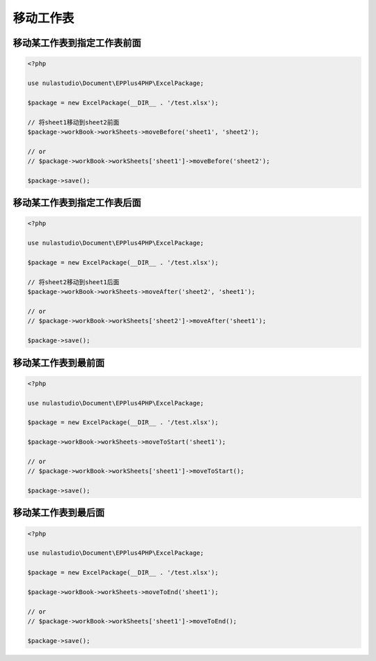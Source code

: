 **********
移动工作表
**********

.. _move-before:

移动某工作表到指定工作表前面
============================

.. code-block:: php

    <?php

    use nulastudio\Document\EPPlus4PHP\ExcelPackage;

    $package = new ExcelPackage(__DIR__ . '/test.xlsx');

    // 将sheet1移动到sheet2前面
    $package->workBook->workSheets->moveBefore('sheet1', 'sheet2');

    // or
    // $package->workBook->workSheets['sheet1']->moveBefore('sheet2');

    $package->save();

.. _move-after:

移动某工作表到指定工作表后面
============================

.. code-block:: php

    <?php

    use nulastudio\Document\EPPlus4PHP\ExcelPackage;

    $package = new ExcelPackage(__DIR__ . '/test.xlsx');

    // 将sheet2移动到sheet1后面
    $package->workBook->workSheets->moveAfter('sheet2', 'sheet1');

    // or
    // $package->workBook->workSheets['sheet2']->moveAfter('sheet1');

    $package->save();

.. _move-to-start:

移动某工作表到最前面
====================

.. code-block:: php

    <?php

    use nulastudio\Document\EPPlus4PHP\ExcelPackage;

    $package = new ExcelPackage(__DIR__ . '/test.xlsx');

    $package->workBook->workSheets->moveToStart('sheet1');

    // or
    // $package->workBook->workSheets['sheet1']->moveToStart();

    $package->save();

.. _move-to-end:

移动某工作表到最后面
====================

.. code-block:: php

    <?php

    use nulastudio\Document\EPPlus4PHP\ExcelPackage;

    $package = new ExcelPackage(__DIR__ . '/test.xlsx');

    $package->workBook->workSheets->moveToEnd('sheet1');

    // or
    // $package->workBook->workSheets['sheet1']->moveToEnd();

    $package->save();

